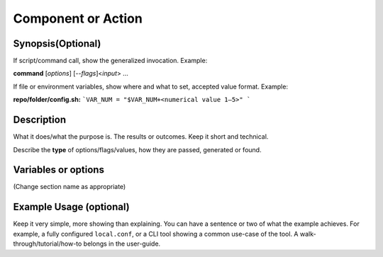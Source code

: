 Component or Action
===================

Synopsis(Optional)
------------------

If script/command call, show the generalized invocation. Example:

**command** [*options*] [*--flags*]<*input*> ...

If file or environment variables, show where and what to set, accepted value format. Example:

**repo/folder/config.sh:**
```VAR_NUM = "$VAR_NUM+<numerical value 1–5>" ```

Description
-----------

What it does/what the purpose is. The results or outcomes. Keep it short and technical.

Describe the **type** of options/flags/values, how they are passed, generated or found.

Variables or options
--------------------
(Change section name as appropriate)

.. confval:: IN_JOKE=<option>
    :default: ``gavel``

    .. option:: gavel

       What the value/option/flag does

    **Example Result:**  ``decided``

    .. option:: helicopter

       Changes state to ultimate goal achieved

       **Example Result:** ``We made it!``

.. confval:: -h, --help

    Prints help message

Example Usage (optional)
------------------------

Keep it very simple, more showing than explaining.
You can have a sentence or two of what the example achieves.
For example, a fully configured ``local.conf``,
or a CLI tool showing  a common use-case of the tool.
A walk-through/tutorial/how-to belongs in the user-guide.

.. seealso::
   :ref: `related page <ref-page-lable>

   Link to any related user-guide pages, glossary entries, or reference manual pages.
   For inline links like the one above, keep '< >' as they are part of the syntax.

